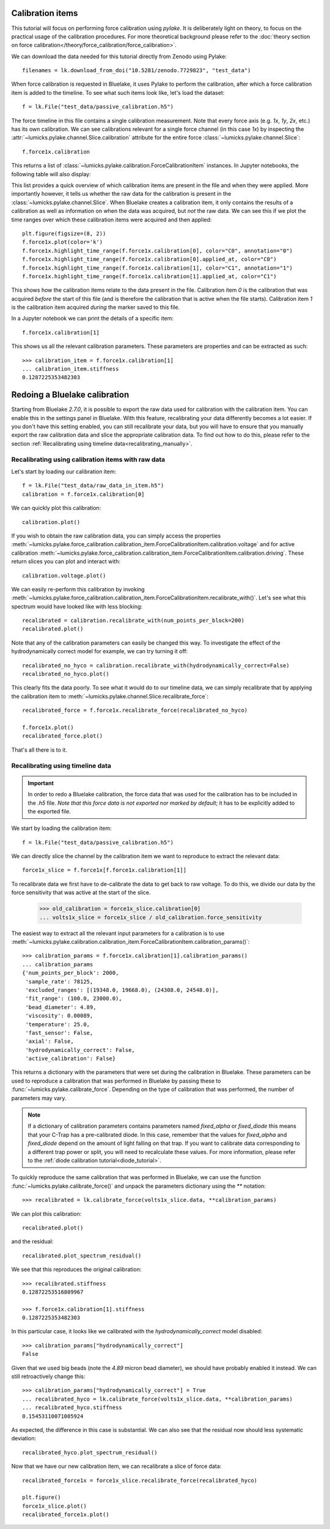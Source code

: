 Calibration items
-----------------

.. only:: html

    :nbexport:`Download this page as a Jupyter notebook <self>`

This tutorial will focus on performing force calibration using `pylake`.
It is deliberately light on theory, to focus on the practical usage of the calibration procedures.
For more theoretical background please refer to the
:doc:`theory section on force calibration</theory/force_calibration/force_calibration>`.

We can download the data needed for this tutorial directly from Zenodo using Pylake::

    filenames = lk.download_from_doi("10.5281/zenodo.7729823", "test_data")

When force calibration is requested in Bluelake, it uses Pylake to perform the calibration,
after which a force calibration item is added to the timeline.
To see what such items look like, let's load the dataset::

    f = lk.File("test_data/passive_calibration.h5")

The force timeline in this file contains a single calibration measurement.
Note that every force axis (e.g. `1x`, `1y`, `2x`, etc.) has its own calibration.
We can see calibrations relevant for a single force channel (in this case `1x`) by inspecting the
:attr:`~lumicks.pylake.channel.Slice.calibration` attribute for the entire force
:class:`~lumicks.pylake.channel.Slice`::

    f.force1x.calibration

This returns a list of :class:`~lumicks.pylake.calibration.ForceCalibrationItem` instances.
In Jupyter notebooks, the following table will also display:

.. image:: figures/listing.png

This list provides a quick overview of which calibration items are present in the file and when they were applied.
More importantly however, it tells us whether the raw data for the calibration is present in the :class:`~lumicks.pylake.channel.Slice`.
When Bluelake creates a calibration item, it only contains the results of a calibration as well as
information on when the data was acquired, but *not* the raw data.
We can see this if we plot the time ranges over which these calibration items were acquired and then applied::

    plt.figure(figsize=(8, 2))
    f.force1x.plot(color='k')
    f.force1x.highlight_time_range(f.force1x.calibration[0], color="C0", annotation="0")
    f.force1x.highlight_time_range(f.force1x.calibration[0].applied_at, color="C0")
    f.force1x.highlight_time_range(f.force1x.calibration[1], color="C1", annotation="1")
    f.force1x.highlight_time_range(f.force1x.calibration[1].applied_at, color="C1")

.. image:: figures/time_ranges.png

This shows how the calibration items relate to the data present in the file.
Calibration item `0` is the calibration that was acquired *before* the start of this file
(and is therefore the calibration that is active when the file starts).
Calibration item `1` is the calibration item acquired *during* the marker saved to this file.

In a Jupyter notebook we can print the details of a specific item::

    f.force1x.calibration[1]

.. image:: figures/calibration_item.png

This shows us all the relevant calibration parameters.
These parameters are properties and can be extracted as such::

    >>> calibration_item = f.force1x.calibration[1]
    ... calibration_item.stiffness
    0.1287225353482303

Redoing a Bluelake calibration
------------------------------

Starting from Bluelake `2.7.0`, it is possible to export the raw data used for calibration with the
calibration item. You can enable this in the settings panel in Bluelake.
With this feature, recalibrating your data differently becomes a lot easier.
If you don't have this setting enabled, you can still recalibrate your data, but you will have to
ensure that you manually export the raw calibration data and slice the appropriate calibration data.
To find out how to do this, please refer to the section :ref:`Recalibrating using timeline data<recalibrating_manually>`.

.. _recalibrating_simple:

Recalibrating using calibration items with raw data
^^^^^^^^^^^^^^^^^^^^^^^^^^^^^^^^^^^^^^^^^^^^^^^^^^^

Let's start by loading our calibration item::

    f = lk.File("test_data/raw_data_in_item.h5")
    calibration = f.force1x.calibration[0]

We can quickly plot this calibration::

    calibration.plot()

.. image:: figures/in_item_plot.png

If you wish to obtain the raw calibration data, you can simply access the properties :meth:`~lumicks.pylake.force_calibration.calibration_item.ForceCalibrationItem.calibration.voltage` and for active calibration  :meth:`~lumicks.pylake.force_calibration.calibration_item.ForceCalibrationItem.calibration.driving`.
These return slices you can plot and interact with::

    calibration.voltage.plot()

.. image:: figures/in_item_raw_data.png

We can easily re-perform this calibration by invoking :meth:`~lumicks.pylake.force_calibration.calibration_item.ForceCalibrationItem.recalibrate_with()`.
Let's see what this spectrum would have looked like with less blocking::

    recalibrated = calibration.recalibrate_with(num_points_per_block=200)
    recalibrated.plot()

.. image:: figures/in_item_less_blocking.png

Note that any of the calibration parameters can easily be changed this way.
To investigate the effect of the hydrodynamically correct model for example, we can try turning it off::

    recalibrated_no_hyco = calibration.recalibrate_with(hydrodynamically_correct=False)
    recalibrated_no_hyco.plot()

.. image:: figures/in_item_no_hyco.png

This clearly fits the data poorly.
To see what it would do to our timeline data, we can simply recalibrate that by applying the calibration item to :meth:`~lumicks.pylake.channel.Slice.recalibrate_force`::

    recalibrated_force = f.force1x.recalibrate_force(recalibrated_no_hyco)

    f.force1x.plot()
    recalibrated_force.plot()

.. image:: figures/in_item_no_hyco_trace.png

That's all there is to it.

Recalibrating using timeline data
^^^^^^^^^^^^^^^^^^^^^^^^^^^^^^^^^

.. _recalibrating_manually:

.. important::
    In order to redo a Bluelake calibration, the force data that was used for the calibration has to
    be included in the `.h5` file. *Note that this force data is not exported nor marked by default*;
    it has to be explicitly added to the exported file.

We start by loading the calibration item::

    f = lk.File("test_data/passive_calibration.h5")

We can directly slice the channel by the calibration item we want to reproduce to extract the relevant data::

    force1x_slice = f.force1x[f.force1x.calibration[1]]

To recalibrate data we first have to de-calibrate the data to get back to raw voltage.
To do this, we divide our data by the force sensitivity that was active at the start of the slice.

    >>> old_calibration = force1x_slice.calibration[0]
    ... volts1x_slice = force1x_slice / old_calibration.force_sensitivity

The easiest way to extract all the relevant input parameters for a calibration is to use
:meth:`~lumicks.pylake.calibration.calibration_item.ForceCalibrationItem.calibration_params()`::

    >>> calibration_params = f.force1x.calibration[1].calibration_params()
    ... calibration_params
    {'num_points_per_block': 2000,
     'sample_rate': 78125,
     'excluded_ranges': [(19348.0, 19668.0), (24308.0, 24548.0)],
     'fit_range': (100.0, 23000.0),
     'bead_diameter': 4.89,
     'viscosity': 0.00089,
     'temperature': 25.0,
     'fast_sensor': False,
     'axial': False,
     'hydrodynamically_correct': False,
     'active_calibration': False}

This returns a dictionary with the parameters that were set during the calibration in Bluelake.
These parameters can be used to reproduce a calibration that was performed in Bluelake
by passing these to :func:`~lumicks.pylake.calibrate_force`.
Depending on the type of calibration that was performed, the number of parameters may vary.

.. note::

    If a dictionary of calibration parameters contains parameters named `fixed_alpha` or `fixed_diode`
    this means that your C-Trap has a pre-calibrated diode. In this case, remember that the values
    for `fixed_alpha` and `fixed_diode` depend on the amount of light falling on that trap. If you
    want to calibrate data corresponding to a different trap power or split, you will need to
    recalculate these values. For more information, please refer to the
    :ref:`diode calibration tutorial<diode_tutorial>`.

To quickly reproduce the same calibration that was performed in Bluelake, we can use the function
:func:`~lumicks.pylake.calibrate_force()` and unpack the parameters dictionary using the `**` notation::

    >>> recalibrated = lk.calibrate_force(volts1x_slice.data, **calibration_params)

We can plot this calibration::

    recalibrated.plot()

.. image:: figures/passive_calibration.png

and the residual::

    recalibrated.plot_spectrum_residual()

.. image:: figures/residual.png

We see that this reproduces the original calibration::

    >>> recalibrated.stiffness
    0.12872253516809967

    >>> f.force1x.calibration[1].stiffness
    0.1287225353482303

In this particular case, it looks like we calibrated with the `hydrodynamically_correct` model disabled::

    >>> calibration_params["hydrodynamically_correct"]
    False

Given that we used big beads (note the `4.89` micron bead diameter), we should have probably enabled it instead.
We can still retroactively change this::

    >>> calibration_params["hydrodynamically_correct"] = True
    ... recalibrated_hyco = lk.calibrate_force(volts1x_slice.data, **calibration_params)
    ... recalibrated_hyco.stiffness
    0.15453110071085924

As expected, the difference in this case is substantial.
We can also see that the residual now should less systematic deviation::

    recalibrated_hyco.plot_spectrum_residual()

.. image:: figures/residual_better.png

Now that we have our new calibration item, we can recalibrate a slice of force data::

    recalibrated_force1x = force1x_slice.recalibrate_force(recalibrated_hyco)

    plt.figure()
    force1x_slice.plot()
    recalibrated_force1x.plot()

.. image:: figures/recalibrated_force1x.png
